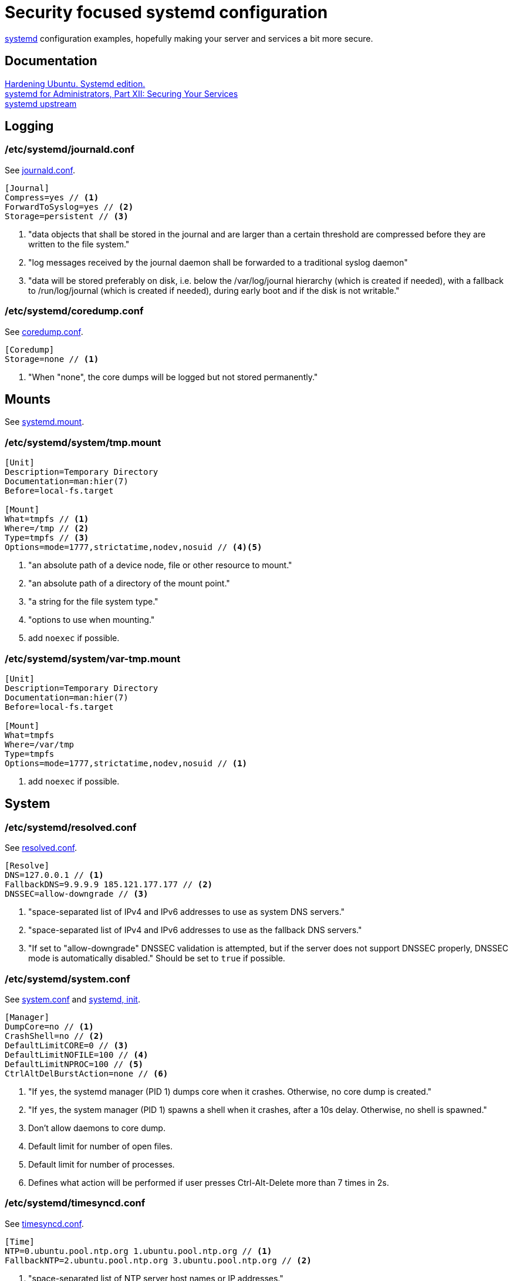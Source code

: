 = Security focused systemd configuration
:icons: font

https://www.freedesktop.org/wiki/Software/systemd/[systemd] configuration
examples, hopefully making your server and services a bit more secure.

== Documentation
https://github.com/konstruktoid/hardening[Hardening Ubuntu. Systemd edition.] +
http://0pointer.de/blog/projects/security.html[systemd for Administrators, Part XII: Securing Your Services] +
https://github.com/systemd/systemd[systemd upstream]

== Logging

=== /etc/systemd/journald.conf
See https://www.freedesktop.org/software/systemd/man/journald.conf.html[journald.conf].

[source,shell]
----
[Journal]
Compress=yes // <1>
ForwardToSyslog=yes // <2>
Storage=persistent // <3>
----

<1> "data objects that shall be stored in the journal and are larger than a certain threshold are compressed before they are written to the file system."
<2> "log messages received by the journal daemon shall be forwarded to a traditional syslog daemon"
<3> "data will be stored preferably on disk, i.e. below the /var/log/journal hierarchy (which is created if needed), with a fallback to /run/log/journal (which is created if needed), during early boot and if the disk is not writable."

=== /etc/systemd/coredump.conf
See https://www.freedesktop.org/software/systemd/man/coredump.conf.html[coredump.conf].

[source,shell]
----
[Coredump]
Storage=none // <1>
----

<1> "When "none", the core dumps will be logged but not stored permanently."

== Mounts

See https://www.freedesktop.org/software/systemd/man/systemd.mount.html[systemd.mount].

=== /etc/systemd/system/tmp.mount
[source,shell]
----
[Unit]
Description=Temporary Directory
Documentation=man:hier(7)
Before=local-fs.target

[Mount]
What=tmpfs // <1>
Where=/tmp // <2>
Type=tmpfs // <3>
Options=mode=1777,strictatime,nodev,nosuid // <4><5>
----

<1> "an absolute path of a device node, file or other resource to mount."
<2> "an absolute path of a directory of the mount point."
<3> "a string for the file system type."
<4> "options to use when mounting."
<5> add `noexec` if possible.

=== /etc/systemd/system/var-tmp.mount
[source,shell]
----
[Unit]
Description=Temporary Directory
Documentation=man:hier(7)
Before=local-fs.target

[Mount]
What=tmpfs
Where=/var/tmp
Type=tmpfs
Options=mode=1777,strictatime,nodev,nosuid // <1>
----

<1> add `noexec` if possible.

== System

=== /etc/systemd/resolved.conf

See https://www.freedesktop.org/software/systemd/man/resolved.conf.html[resolved.conf].

[source,shell]
----
[Resolve]
DNS=127.0.0.1 // <1>
FallbackDNS=9.9.9.9 185.121.177.177 // <2>
DNSSEC=allow-downgrade // <3>
----

<1> "space-separated list of IPv4 and IPv6 addresses to use as system DNS servers."
<2> "space-separated list of IPv4 and IPv6 addresses to use as the fallback DNS servers."
<3> "If set to "allow-downgrade" DNSSEC validation is attempted, but if the server does not support DNSSEC properly, DNSSEC mode is automatically disabled." Should be set to `true` if possible.

=== /etc/systemd/system.conf
See https://www.freedesktop.org/software/systemd/man/systemd-system.conf.html[system.conf] and https://www.freedesktop.org/software/systemd/man/systemd.html[systemd, init].

[source,shell]
----
[Manager]
DumpCore=no // <1>
CrashShell=no // <2>
DefaultLimitCORE=0 // <3>
DefaultLimitNOFILE=100 // <4>
DefaultLimitNPROC=100 // <5>
CtrlAltDelBurstAction=none // <6>
----
<1> "If `yes`, the systemd manager (PID 1) dumps core when it crashes. Otherwise, no core dump is created."
<2> "If `yes`, the system manager (PID 1) spawns a shell when it crashes, after a 10s delay. Otherwise, no shell is spawned."
<3> Don't allow daemons to core dump.
<4> Default limit for number of open files.
<5> Default limit for number of processes.
<6> Defines what action will be performed if user presses Ctrl-Alt-Delete more than 7 times in 2s.

=== /etc/systemd/timesyncd.conf

See https://www.freedesktop.org/software/systemd/man/timesyncd.conf.html[timesyncd.conf].

[source,shell]
----
[Time]
NTP=0.ubuntu.pool.ntp.org 1.ubuntu.pool.ntp.org // <1>
FallbackNTP=2.ubuntu.pool.ntp.org 3.ubuntu.pool.ntp.org // <2>
----

<1> "space-separated list of NTP server host names or IP addresses."
<2> "space-separated list of NTP server host names or IP addresses to be used as the fallback NTP servers."

== Unit configuration

See https://www.freedesktop.org/software/systemd/man/systemd.exec.html[systemd.exec].

[source,shell]
----
PrivateTmp= // <1>
ProtectSystem= // <2>
ProtectHome= // <3>
NoNewPrivileges= // <4>
ReadWriteDirectories=, ReadOnlyDirectories=, InaccessibleDirectories= // <5>
CapabilityBoundingSet= // <6>
PrivateDevices= // <7>
User=, Group= // <8>
DynamicUser= // <9>
----

<1> "sets up a new file system namespace for the executed processes and mounts private /tmp and /var/tmp directories inside it that is not shared by processes outside of the namespace."
<2> "If true, mounts the /usr and /boot directories read-only for processes invoked by this unit. If set to "full", the /etc directory is mounted read-only, too."
<3> "If true, the directories /home, /root and /run/user are made inaccessible and empty for processes invoked by this unit. If set to "read-only", the three directories are made read-only instead."
<4> "If true, ensures that the service process and all its children can never gain new privileges."
<5> "Sets up a new file system namespace for executed processes."
<6> "Controls which capabilities to include in the capability bounding set for the executed process."
<7> "If true, sets up a new /dev namespace for the executed processes and only adds API pseudo devices such as /dev/null, /dev/zero or /dev/random (as well as the pseudo TTY subsystem) to it"
<8> "Sets the Unix user or group that the processes are executed as, respectively"
<9> "User and group pair is allocated dynamically when the unit is started, and released as soon as it is stopped."

=== /etc/systemd/system/nginx.service example

[source,shell]
----
[Unit]
Description=A high performance web server and a reverse proxy server
After=network.target

[Service]
Type=forking
PIDFile=/run/nginx.pid
ExecStartPre=/usr/sbin/nginx -t -q -g 'daemon on; master_process on;'
ExecStart=/usr/sbin/nginx -g 'daemon on; master_process on;'
ExecReload=/usr/sbin/nginx -g 'daemon on; master_process on;' -s reload
ExecStop=-/sbin/start-stop-daemon --quiet --stop --retry QUIT/5 --pidfile /run/nginx.pid
TimeoutStopSec=5
KillMode=mixed
PrivateTmp=yes
ProtectSystem=full
ProtectHome=true
NoNewPrivileges=true
ReadOnlyDirectories=/var/www/html
CapabilityBoundingSet=~CAP_SYS_PTRACE
PrivateDevices=true

[Install]
WantedBy=multi-user.target
----

== Users

=== /etc/systemd/logind.conf

See https://www.freedesktop.org/software/systemd/man/logind.conf.html[logind.conf].

[source,shell]
----
[Login]
KillUserProcesses=1 // <1>
KillExcludeUsers=root // <2>
IdleAction=lock // <3>
IdleActionSec=15min // <4>
RemoveIPC=yes // <5>
----

<1> "the processes of a user should be killed when the user completely logs out (i.e. after the user's last session ended)."
<2> "Processes of users listed in `KillExcludeUsers=` are excluded from being killed."
<3> "the action to take when the system is idle."
<4> "the delay after which the action configured in `IdleAction=` (see above) is taken after the system is idle."
<5> "the user may not consume IPC resources after the last of the user's sessions terminated."

=== /etc/systemd/user.conf

See https://www.freedesktop.org/software/systemd/man/systemd-user.conf.html[systemd-user.conf].

[source,shell]
----
[Manager]
DefaultLimitCORE=0 // <1>
DefaultLimitNOFILE=100 // <2>
DefaultLimitNPROC=100 // <3>
CapabilityBoundingSet=~CAP_SYS_PTRACE // <4>
----

<1> Don't allow core dumps.
<2> Default limit for number of open files.
<3> Default limit for number of processes.
<4> "capabilities to include in the capability bounding set." See http://man7.org/linux/man-pages/man7/capabilities.7.html[capabilities(7)].


